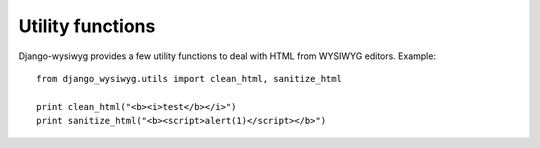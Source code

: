 =================
Utility functions
=================

Django-wysiwyg provides a few utility functions to deal with HTML from WYSIWYG editors.
Example::

    from django_wysiwyg.utils import clean_html, sanitize_html

    print clean_html("<b><i>test</b></i>")
    print sanitize_html("<b><script>alert(1)</script></b>")


